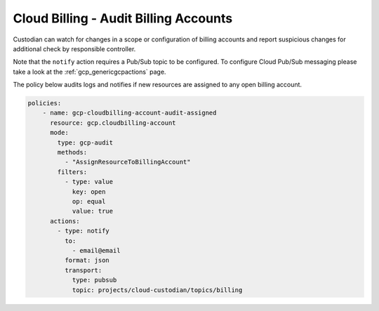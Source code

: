 Cloud Billing - Audit Billing Accounts
===================================================

Custodian can watch for changes in a scope or configuration of billing accounts and report suspicious changes for additional check by responsible controller.

Note that the ``notify`` action requires a Pub/Sub topic to be configured. To configure Cloud Pub/Sub messaging please take a look at the :ref:`gcp_genericgcpactions` page.

The policy below audits logs and notifies if new resources are assigned to any open billing account.

.. code-block:: yaml

    policies:
        - name: gcp-cloudbilling-account-audit-assigned
          resource: gcp.cloudbilling-account
          mode:
            type: gcp-audit
            methods:
              - "AssignResourceToBillingAccount"
            filters:
              - type: value
                key: open
                op: equal
                value: true
          actions:
            - type: notify
              to:
                - email@email
              format: json
              transport:
                type: pubsub
                topic: projects/cloud-custodian/topics/billing
